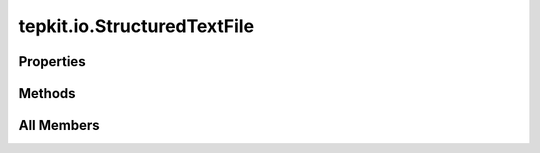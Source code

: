 tepkit.io.StructuredTextFile
============================

.. py:class:: tepkit.io.StructuredTextFile

   Bases: :py:obj:`TextFile`



   The class for text file with special structure.




Properties
----------

.. autoapisummary::

   tepkit.io.StructuredTextFile.lines





Methods
-------

.. autoapisummary::

   tepkit.io.StructuredTextFile.from_string
   tepkit.io.StructuredTextFile.from_file
   tepkit.io.StructuredTextFile.to_file




All Members
-----------


.. py:method:: from_string(string: str) -> Self
   :no-index:
   :classmethod:


   Parse the string to structured data.



.. py:method:: from_file(path: tepkit.utils.typing_tools.PathLike) -> Self
   :no-index:
   :classmethod:


   从文件中读取文本，然后调用 from_string 读取数据。



.. py:property:: lines
   :no-index:



.. py:method:: to_file(path) -> None
   :no-index:


   Write the data of the object to a file.




